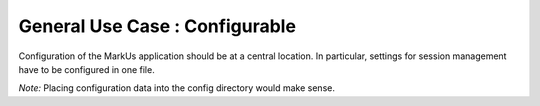 ================================================================================
General Use Case : Configurable
================================================================================

Configuration of the MarkUs application should be at a central location. In
particular, settings for session management have to be configured in one file.

*Note:* Placing configuration data into the config directory would make sense.
